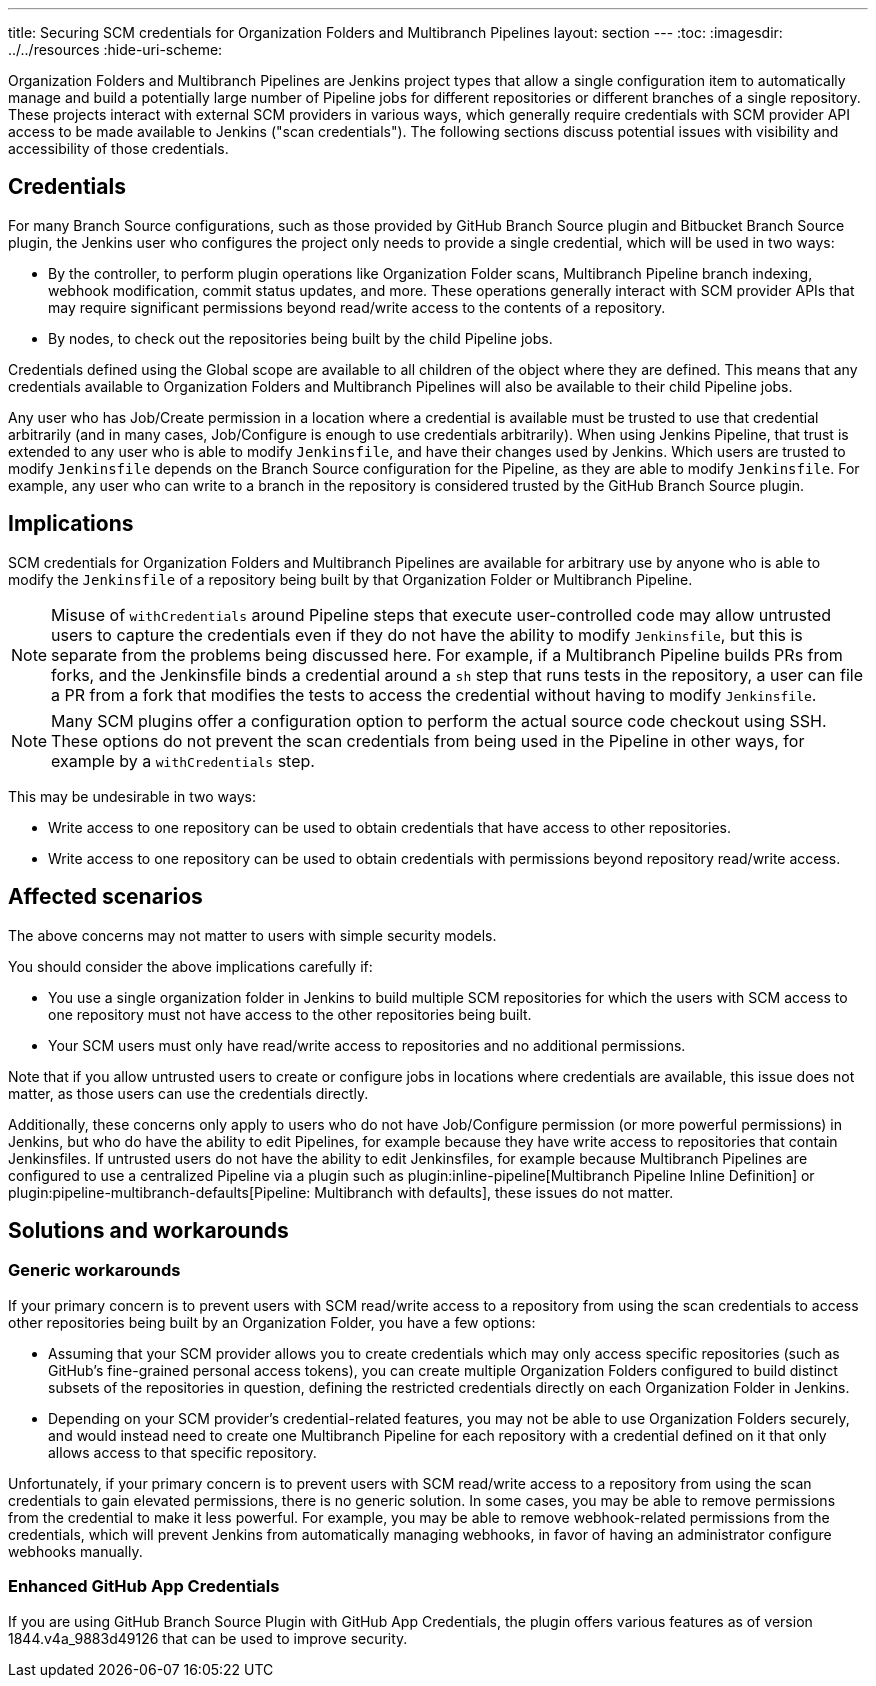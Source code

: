 ---
title: Securing SCM credentials for Organization Folders and Multibranch Pipelines
layout: section
---
ifdef::backend-html5[]
:toc:
ifdef::env-github[:imagesdir: ../resources]
ifndef::env-github[:imagesdir: ../../resources]
:hide-uri-scheme:
endif::[]

Organization Folders and Multibranch Pipelines are Jenkins project types that allow a single configuration item to automatically manage and build a potentially large number of Pipeline jobs for different repositories or different branches of a single repository.
These projects interact with external SCM providers in various ways, which generally require credentials with SCM provider API access to be made available to Jenkins ("scan credentials").
The following sections discuss potential issues with visibility and accessibility of those credentials.

== Credentials

For many Branch Source configurations, such as those provided by GitHub Branch Source plugin and Bitbucket Branch Source plugin, the Jenkins user who configures the project only needs to provide a single credential, which will be used in two ways:

* By the controller, to perform plugin operations like Organization Folder scans, Multibranch Pipeline branch indexing, webhook modification, commit status updates, and more. These operations generally interact with SCM provider APIs that may require significant permissions beyond read/write access to the contents of a repository.
* By nodes, to check out the repositories being built by the child Pipeline jobs.

Credentials defined using the Global scope are available to all children of the object where they are defined.
This means that any credentials available to Organization Folders and Multibranch Pipelines will also be available to their child Pipeline jobs.

Any user who has Job/Create permission in a location where a credential is available must be trusted to use that credential arbitrarily (and in many cases, Job/Configure is enough to use credentials arbitrarily).
When using Jenkins Pipeline, that trust is extended to any user who is able to modify `Jenkinsfile`, and have their changes used by Jenkins.
Which users are trusted to modify `Jenkinsfile` depends on the Branch Source configuration for the Pipeline, as they are able to modify `Jenkinsfile`.
For example, any user who can write to a branch in the repository is considered trusted by the GitHub Branch Source plugin.

== Implications

SCM credentials for Organization Folders and Multibranch Pipelines are available for arbitrary use by anyone who is able to modify the `Jenkinsfile` of a repository being built by that Organization Folder or Multibranch Pipeline.

[NOTE]
====
Misuse of `withCredentials` around Pipeline steps that execute user-controlled code may allow untrusted users to capture the credentials even if they do not have the ability to modify `Jenkinsfile`, but this is separate from the problems being discussed here.
For example, if a Multibranch Pipeline builds PRs from forks, and the Jenkinsfile binds a credential around a `sh` step that runs tests in the repository, a user can file a PR from a fork that modifies the tests to access the credential without having to modify `Jenkinsfile`.
====

[NOTE]
====
Many SCM plugins offer a configuration option to perform the actual source code checkout using SSH. These options do not prevent the scan credentials from being used in the Pipeline in other ways, for example by a `withCredentials` step.
====

This may be undesirable in two ways:

* Write access to one repository can be used to obtain credentials that have access to other repositories.
* Write access to one repository can be used to obtain credentials with permissions beyond repository read/write access.

== Affected scenarios

The above concerns may not matter to users with simple security models.

You should consider the above implications carefully if:

* You use a single organization folder in Jenkins to build multiple SCM repositories for which the users with SCM access to one repository must not have access to the other repositories being built.
* Your SCM users must only have read/write access to repositories and no additional permissions.

Note that if you allow untrusted users to create or configure jobs in locations where credentials are available, this issue does not matter, as those users can use the credentials directly.

Additionally, these concerns only apply to users who do not have Job/Configure permission (or more powerful permissions) in Jenkins, but who do have the ability to edit Pipelines, for example because they have write access to repositories that contain Jenkinsfiles.
If untrusted users do not have the ability to edit Jenkinsfiles, for example because Multibranch Pipelines are configured to use a centralized Pipeline via a plugin such as plugin:inline-pipeline[Multibranch Pipeline Inline Definition] or plugin:pipeline-multibranch-defaults[Pipeline: Multibranch with defaults], these issues do not matter.

== Solutions and workarounds

=== Generic workarounds

If your primary concern is to prevent users with SCM read/write access to a repository from using the scan credentials to access other repositories being built by an Organization Folder, you have a few options:

* Assuming that your SCM provider allows you to create credentials which may only access specific repositories (such as GitHub's fine-grained personal access tokens), you can create multiple Organization Folders configured to build distinct subsets of the repositories in question, defining the restricted credentials directly on each Organization Folder in Jenkins.
* Depending on your SCM provider's credential-related features, you may not be able to use Organization Folders securely, and would instead need to create one Multibranch Pipeline for each repository with a credential defined on it that only allows access to that specific repository.

Unfortunately, if your primary concern is to prevent users with SCM read/write access to a repository from using the scan credentials to gain elevated permissions, there is no generic solution.
In some cases, you may be able to remove permissions from the credential to make it less powerful.
For example, you may be able to remove webhook-related permissions from the credentials, which will prevent Jenkins from automatically managing webhooks, in favor of having an administrator configure webhooks manually.

=== Enhanced GitHub App Credentials

If you are using GitHub Branch Source Plugin with GitHub App Credentials, the plugin offers various features as of version 1844.v4a_9883d49126 that can be used to improve security.
